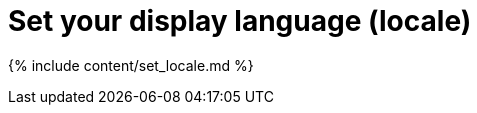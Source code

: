 = Set your display language (locale)
:last_updated: 4/29/2019
:linkattrs:
:experimental:
:page-aliases: /end-user/locale.adoc, admin/setup/set-your-thoughtspot-locale.adoc
:summary: ThoughtSpot supports many languages. Learn how to set your display language.

{% include content/set_locale.md %}
